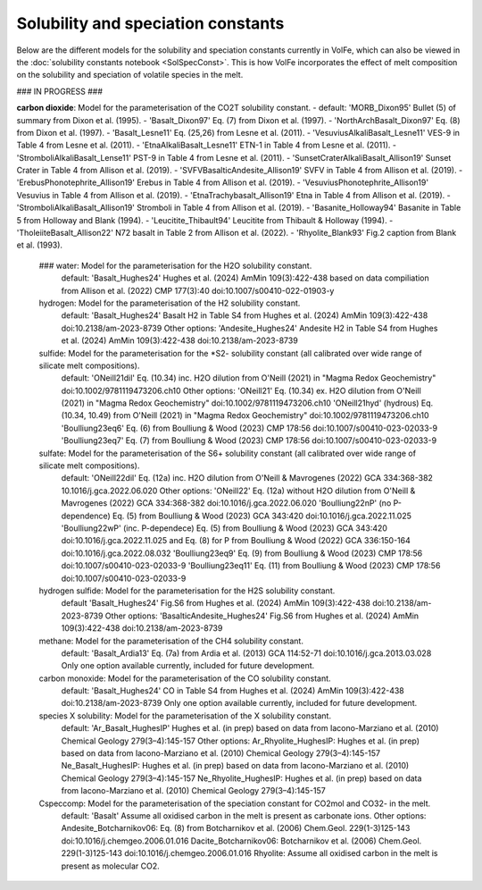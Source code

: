 ===================================================================================
Solubility and speciation constants
===================================================================================

Below are the different models for the solubility and speciation constants currently in VolFe, which can also be viewed in the :doc:`solubility constants notebook <SolSpecConst>`.
This is how VolFe incorporates the effect of melt composition on the solubility and speciation of volatile species in the melt.

### IN PROGRESS ###

**carbon dioxide**: Model for the parameterisation of the CO2T solubility constant.
- default: 'MORB_Dixon95' Bullet (5) of summary from Dixon et al. (1995).
- 'Basalt_Dixon97' Eq. (7) from Dixon et al. (1997).
- 'NorthArchBasalt_Dixon97' Eq. (8) from Dixon et al. (1997).
- 'Basalt_Lesne11' Eq. (25,26) from Lesne et al. (2011).
- 'VesuviusAlkaliBasalt_Lesne11' VES-9 in Table 4 from Lesne et al. (2011).
- 'EtnaAlkaliBasalt_Lesne11' ETN-1 in Table 4 from Lesne et al. (2011).
- 'StromboliAlkaliBasalt_Lense11' PST-9 in Table 4 from Lesne et al. (2011).
- 'SunsetCraterAlkaliBasalt_Allison19' Sunset Crater in Table 4 from Allison et al. (2019).
- 'SVFVBasalticAndesite_Allison19' SVFV in Table 4 from Allison et al. (2019).
- 'ErebusPhonotephrite_Allison19' Erebus in Table 4 from Allison et al. (2019).
- 'VesuviusPhonotephrite_Allison19' Vesuvius in Table 4 from Allison et al. (2019).
- 'EtnaTrachybasalt_Allison19' Etna in Table 4 from Allison et al. (2019).
- 'StromboliAlkaliBasalt_Allison19' Stromboli in Table 4 from Allison et al. (2019).
- 'Basanite_Holloway94' Basanite in Table 5 from Holloway and Blank (1994).
- 'Leucitite_Thibault94' Leucitite from Thibault & Holloway (1994).
- 'TholeiiteBasalt_Allison22' N72 basalt in Table 2 from Allison et al. (2022).
- 'Rhyolite_Blank93' Fig.2 caption from Blank et al. (1993).

    ### water: Model for the parameterisation for the H2O solubility constant.
        default: 'Basalt_Hughes24' Hughes et al. (2024) AmMin 109(3):422-438 based on data compiliation from Allison et al. (2022) CMP 177(3):40 doi:10.1007/s00410-022-01903-y
    
    hydrogen: Model for the parameterisation of the H2 solubility constant.
        default: 'Basalt_Hughes24' Basalt H2 in Table S4 from Hughes et al. (2024) AmMin 109(3):422-438 doi:10.2138/am-2023-8739
        Other options:
        'Andesite_Hughes24' Andesite H2 in Table S4 from Hughes et al. (2024) AmMin 109(3):422-438 doi:10.2138/am-2023-8739
    
    sulfide: Model for the parameterisation for the *S2- solubility constant (all calibrated over wide range of silicate melt compositions).
        default: 'ONeill21dil' Eq. (10.34) inc. H2O dilution from O'Neill (2021) in "Magma Redox Geochemistry" doi:10.1002/9781119473206.ch10
        Other options:
        'ONeill21' Eq. (10.34) ex. H2O dilution from O'Neill (2021) in "Magma Redox Geochemistry" doi:10.1002/9781119473206.ch10
        'ONeill21hyd' (hydrous) Eq. (10.34, 10.49) from O'Neill (2021) in "Magma Redox Geochemistry" doi:10.1002/9781119473206.ch10
        'Boulliung23eq6' Eq. (6) from Boulliung & Wood (2023) CMP 178:56 doi:10.1007/s00410-023-02033-9
        'Boulliung23eq7' Eq. (7) from Boulliung & Wood (2023) CMP 178:56 doi:10.1007/s00410-023-02033-9 
    
    sulfate: Model for the parameterisation of the S6+ solubility constant (all calibrated over wide range of silicate melt compositions).
        default: 'ONeill22dil' Eq. (12a) inc. H2O dilution from O'Neill & Mavrogenes (2022) GCA 334:368-382 10.1016/j.gca.2022.06.020
        Other options:
        'ONeill22' Eq. (12a) without H2O dilution from O'Neill & Mavrogenes (2022) GCA 334:368-382 doi:10.1016/j.gca.2022.06.020
        'Boulliung22nP' (no P-dependence) Eq. (5) from Boulliung & Wood (2023) GCA 343:420 doi:10.1016/j.gca.2022.11.025
        'Boulliung22wP' (inc. P-dependece) Eq. (5) from Boulliung & Wood (2023) GCA 343:420 doi:10.1016/j.gca.2022.11.025 and Eq. (8) for P from Boulliung & Wood (2022) GCA 336:150-164 doi:10.1016/j.gca.2022.08.032
        'Boulliung23eq9' Eq. (9) from Boulliung & Wood (2023) CMP 178:56 doi:10.1007/s00410-023-02033-9
        'Boulliung23eq11' Eq. (11) from Boulliung & Wood (2023) CMP 178:56 doi:10.1007/s00410-023-02033-9
    
    hydrogen sulfide: Model for the parameterisation for the H2S solubility constant.
        default 'Basalt_Hughes24' Fig.S6 from Hughes et al. (2024) AmMin 109(3):422-438 doi:10.2138/am-2023-8739
        Other options:
        'BasalticAndesite_Hughes24' Fig.S6 from Hughes et al. (2024) AmMin 109(3):422-438 doi:10.2138/am-2023-8739
    
    methane: Model for the parameterisation of the CH4 solubility constant.
        default: 'Basalt_Ardia13' Eq. (7a) from Ardia et al. (2013) GCA 114:52-71 doi:10.1016/j.gca.2013.03.028
        Only one option available currently, included for future development.

    carbon monoxide: Model for the parameterisation of the CO solubility constant.
        default: 'Basalt_Hughes24' CO in Table S4 from Hughes et al. (2024) AmMin 109(3):422-438 doi:10.2138/am-2023-8739
        Only one option available currently, included for future development.

    species X solubility: Model for the parameterisation of the X solubility constant. 
        default: 'Ar_Basalt_HughesIP' Hughes et al. (in prep) based on data from Iacono-Marziano et al. (2010) Chemical Geology 279(3–4):145-157
        Other options:
        Ar_Rhyolite_HughesIP: Hughes et al. (in prep) based on data from Iacono-Marziano et al. (2010) Chemical Geology 279(3–4):145-157
        Ne_Basalt_HughesIP: Hughes et al. (in prep) based on data from Iacono-Marziano et al. (2010) Chemical Geology 279(3–4):145-157
        Ne_Rhyolite_HughesIP: Hughes et al. (in prep) based on data from Iacono-Marziano et al. (2010) Chemical Geology 279(3–4):145-157
    
    Cspeccomp: Model for the parameterisation of the speciation constant for CO2mol and CO32- in the melt.
        default: 'Basalt' Assume all oxidised carbon in the melt is present as carbonate ions.
        Other options:
        Andesite_Botcharnikov06: Eq. (8) from Botcharnikov et al. (2006) Chem.Geol. 229(1-3)125-143 doi:10.1016/j.chemgeo.2006.01.016
        Dacite_Botcharnikov06: Botcharnikov et al. (2006) Chem.Geol. 229(1-3)125-143 doi:10.1016/j.chemgeo.2006.01.016
        Rhyolite: Assume all oxidised carbon in the melt is present as molecular CO2.
